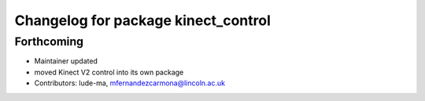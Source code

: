 ^^^^^^^^^^^^^^^^^^^^^^^^^^^^^^^^^^^^
Changelog for package kinect_control
^^^^^^^^^^^^^^^^^^^^^^^^^^^^^^^^^^^^

Forthcoming
-----------
* Maintainer updated
* moved Kinect V2 control into its own package
* Contributors: lude-ma, mfernandezcarmona@lincoln.ac.uk

